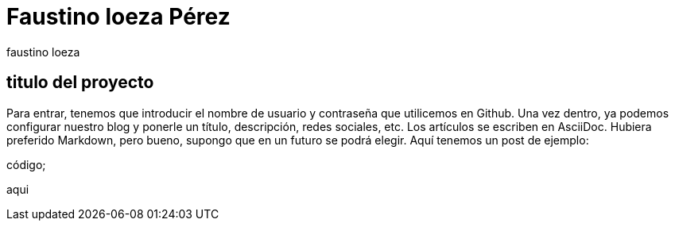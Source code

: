 = Faustino loeza Pérez
faustino loeza

== titulo del proyecto

Para entrar, tenemos que introducir el nombre de usuario y contraseña que utilicemos en Github. Una vez dentro, ya podemos configurar nuestro blog y ponerle un título, descripción, redes sociales, etc. Los artículos se escriben en AsciiDoc. Hubiera preferido Markdown, pero bueno, supongo que en un futuro se podrá elegir. Aquí tenemos un post de ejemplo:

código;

aqui